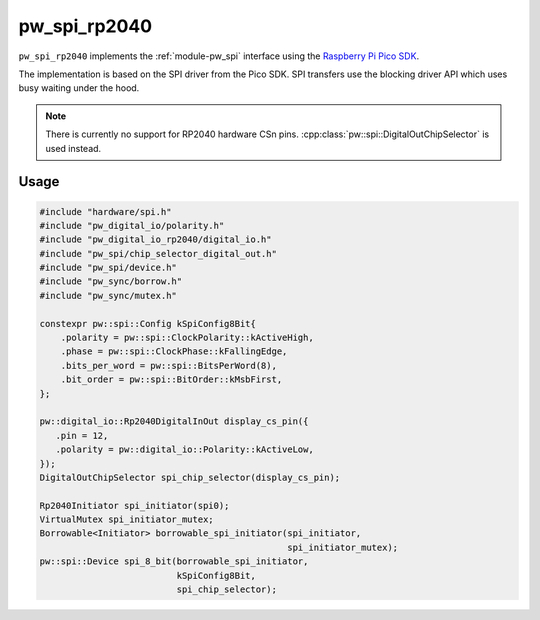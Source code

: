 .. _module-pw_spi_rp2040:

==============
 pw_spi_rp2040
==============
.. pigweed-module::
   :name: pw_spi_rp2040

``pw_spi_rp2040`` implements the :ref:`module-pw_spi` interface using the
`Raspberry Pi Pico SDK <https://github.com/raspberrypi/pico-sdk/>`_.

The implementation is based on the SPI driver from the Pico SDK. SPI transfers
use the blocking driver API which uses busy waiting under the hood.

.. note::
   There is currently no support for RP2040 hardware CSn
   pins. :cpp:class:`pw::spi::DigitalOutChipSelector` is
   used instead.

Usage
=====
.. code-block:: cpp

   #include "hardware/spi.h"
   #include "pw_digital_io/polarity.h"
   #include "pw_digital_io_rp2040/digital_io.h"
   #include "pw_spi/chip_selector_digital_out.h"
   #include "pw_spi/device.h"
   #include "pw_sync/borrow.h"
   #include "pw_sync/mutex.h"

   constexpr pw::spi::Config kSpiConfig8Bit{
       .polarity = pw::spi::ClockPolarity::kActiveHigh,
       .phase = pw::spi::ClockPhase::kFallingEdge,
       .bits_per_word = pw::spi::BitsPerWord(8),
       .bit_order = pw::spi::BitOrder::kMsbFirst,
   };

   pw::digital_io::Rp2040DigitalInOut display_cs_pin({
      .pin = 12,
      .polarity = pw::digital_io::Polarity::kActiveLow,
   });
   DigitalOutChipSelector spi_chip_selector(display_cs_pin);

   Rp2040Initiator spi_initiator(spi0);
   VirtualMutex spi_initiator_mutex;
   Borrowable<Initiator> borrowable_spi_initiator(spi_initiator,
                                                  spi_initiator_mutex);
   pw::spi::Device spi_8_bit(borrowable_spi_initiator,
                             kSpiConfig8Bit,
                             spi_chip_selector);
